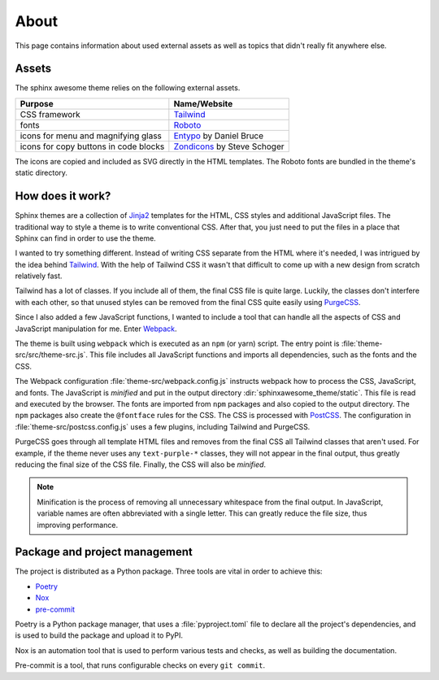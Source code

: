 =====
About
=====

This page contains information about used external assets
as well as topics that didn't really fit anywhere else.


------
Assets
------

The sphinx awesome theme relies on the following external assets.

.. list-table::
   :header-rows: 1

   * - Purpose
     - Name/Website
   * - CSS framework
     - `Tailwind <https://tailwindcss.com>`_
   * - fonts
     - `Roboto <https://github.com/googlefonts/roboto>`_
   * - icons for menu and magnifying glass
     - `Entypo <http://www.entypo.com>`_ by Daniel Bruce
   * - icons for copy buttons in code blocks
     - `Zondicons <http://www.zondicons.com>`_ by Steve Schoger

.. vale off

The icons are copied and included as SVG directly in the HTML templates.
The Roboto fonts are bundled in the theme's static directory.

.. vale on


-----------------
How does it work?
-----------------

Sphinx themes are a collection of Jinja2_ templates for the HTML, CSS styles and
additional JavaScript files.
The traditional way to style a theme is to write conventional CSS.
After that, you just need to put the files in a place that Sphinx can find
in order to use the theme.

.. vale off

I wanted to try something different.
Instead of writing CSS separate from the HTML where it's needed,
I was intrigued by the idea behind Tailwind_.
With the help of Tailwind CSS it wasn't that difficult to come up
with a new design from scratch relatively fast.

Tailwind has a lot of classes.
If you include all of them,
the final CSS file is quite large.
Luckily, the classes don't interfere with each other,
so that unused styles can be removed from the final CSS quite easily using PurgeCSS_.

Since I also added a few JavaScript functions,
I wanted to include a tool
that can handle all the aspects of CSS and JavaScript manipulation for me.
Enter Webpack_.

.. vale on

The theme is built using ``webpack`` which is executed as an ``npm`` (or yarn) script.
The entry point is :file:`theme-src/src/theme-src.js`.
This file includes all JavaScript functions
and imports all dependencies,
such as the fonts and the CSS.

The Webpack configuration :file:`theme-src/webpack.config.js` instructs webpack
how to process the CSS, JavaScript, and fonts.
The JavaScript is *minified* and put in the output directory
:dir:`sphinxawesome_theme/static`.
This file is read and executed by the browser.
The fonts are imported from ``npm`` packages and also copied to the output directory.
The ``npm`` packages also create the ``@fontface`` rules for the CSS.
The CSS is processed with PostCSS_.
The configuration in :file:`theme-src/postcss.config.js` uses a few plugins,
including Tailwind and PurgeCSS.

PurgeCSS goes through all template HTML files
and removes from the final CSS all Tailwind classes that aren't used.
For example, if the theme never uses any ``text-purple-*`` classes,
they will not appear in the final output,
thus greatly reducing the final size of the CSS file.
Finally, the CSS will also be *minified*.

.. note::

   Minification is the process of removing all unnecessary whitespace from the final
   output. In JavaScript, variable names are often abbreviated with a single letter.
   This can greatly reduce the file size, thus improving performance.

.. _Jinja2: https://jinja.palletsprojects.com
.. _Tailwind: https://tailwindcss.com
.. _Webpack: https://webpack.js.org
.. _PurgeCSS: https://purgecss.com
.. _PostCSS: https://postcss.org


------------------------------
Package and project management
------------------------------

The project is distributed as a Python package. Three tools are vital in order to achieve this:

- `Poetry <https://python-poetry.org/>`_
- `Nox <https://nox.thea.codes/en/stable/>`_
- `pre-commit <https://https://pre-commit.com/>`_

Poetry is a Python package manager, that uses a :file:`pyproject.toml` file to declare
all the project's dependencies, and is used to build the package and upload it to PyPI.

Nox is an automation tool that is used to perform various tests and checks, as well as
building the documentation.

Pre-commit is a tool, that runs configurable checks on every ``git commit``.
